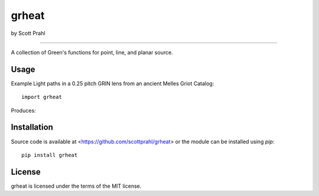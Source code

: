 grheat
======

by Scott Prahl

.. image:: https://img.shields.io/pypi/v/grheat.svg
   :target: https://pypi.org/project/grheat/

.. image:: https://img.shields.io/badge/readthedocs-latest-blue.svg
   :target: https://grheat.readthedocs.io

.. image:: https://img.shields.io/badge/github-code-green.svg
   :target: https://github.com/scottprahl/grheat

.. image:: https://img.shields.io/badge/MIT-license-yellow.svg
   :target: https://github.com/scottprahl/grheat/blob/master/LICENSE.txt

__________

A collection of Green's functions for point, line, and planar source.

Usage
-----

Example Light paths in a 0.25 pitch GRIN lens from an ancient Melles Griot Catalog::

    import grheat

Produces::


Installation
------------

Source code is available at <https://github.com/scottprahl/grheat> or the module
can be installed using `pip`::

    pip install grheat

License
-------
grheat is licensed under the terms of the MIT license.